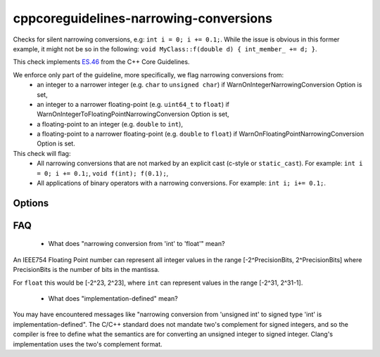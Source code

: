 .. title:: clang-tidy - cppcoreguidelines-narrowing-conversions

cppcoreguidelines-narrowing-conversions
=======================================

Checks for silent narrowing conversions, e.g: ``int i = 0; i += 0.1;``. While
the issue is obvious in this former example, it might not be so in the
following: ``void MyClass::f(double d) { int_member_ += d; }``.

This check implements `ES.46
<https://isocpp.github.io/CppCoreGuidelines/CppCoreGuidelines#es46-avoid-lossy-narrowing-truncating-arithmetic-conversions>`_
from the C++ Core Guidelines.

We enforce only part of the guideline, more specifically, we flag narrowing conversions from:
 - an integer to a narrower integer (e.g. ``char`` to ``unsigned char``)
   if WarnOnIntegerNarrowingConversion Option is set,
 - an integer to a narrower floating-point (e.g. ``uint64_t`` to ``float``)
   if WarnOnIntegerToFloatingPointNarrowingConversion Option is set,
 - a floating-point to an integer (e.g. ``double`` to ``int``),
 - a floating-point to a narrower floating-point (e.g. ``double`` to ``float``)
   if WarnOnFloatingPointNarrowingConversion Option is set.

This check will flag:
 - All narrowing conversions that are not marked by an explicit cast (c-style or
   ``static_cast``). For example: ``int i = 0; i += 0.1;``,
   ``void f(int); f(0.1);``,
 - All applications of binary operators with a narrowing conversions.
   For example: ``int i; i+= 0.1;``.


Options
-------

.. option:: WarnOnIntegerNarrowingConversion

    When `true`, the check will warn on narrowing integer conversion
    (e.g. ``int`` to ``size_t``). `true` by default.

.. option:: WarnOnIntegerToFloatingPointNarrowingConversion

    When `true`, the check will warn on narrowing integer to floating-point
    conversion (e.g. ``size_t`` to ``double``). `true` by default.

.. option:: WarnOnFloatingPointNarrowingConversion

    When `true`, the check will warn on narrowing floating point conversion
    (e.g. ``double`` to ``float``). `true` by default.

.. option:: WarnWithinTemplateInstantiation

    When `true`, the check will warn on narrowing conversions within template
    instantiations. `false` by default.

.. option:: WarnOnEquivalentBitWidth

    When `true`, the check will warn on narrowing conversions that arise from
    casting between types of equivalent bit width. (e.g.
    `int n = uint(0);` or `long long n = double(0);`) `true` by default.

.. option:: IgnoreConversionFromTypes

   Narrowing conversions from any type in this semicolon-separated list will be
   ignored. This may be useful to weed out commonly occurring, but less commonly
   problematic assignments such as `int n = std::vector<char>().size();` or
   `int n = std::difference(it1, it2);`. The default list is empty, but one
   suggested list for a legacy codebase would be
   `size_t;ptrdiff_t;size_type;difference_type`.

.. option:: PedanticMode

    When `true`, the check will warn on assigning a floating point constant
    to an integer value even if the floating point value is exactly
    representable in the destination type (e.g. ``int i = 1.0;``).
    `false` by default.

FAQ
---

 - What does "narrowing conversion from 'int' to 'float'" mean?

An IEEE754 Floating Point number can represent all integer values in the range
[-2^PrecisionBits, 2^PrecisionBits] where PrecisionBits is the number of bits in
the mantissa.

For ``float`` this would be [-2^23, 2^23], where ``int`` can represent values in
the range [-2^31, 2^31-1].

 - What does "implementation-defined" mean?

You may have encountered messages like "narrowing conversion from 'unsigned int'
to signed type 'int' is implementation-defined".
The C/C++ standard does not mandate two's complement for signed integers, and so
the compiler is free to define what the semantics are for converting an unsigned
integer to signed integer. Clang's implementation uses the two's complement
format.
